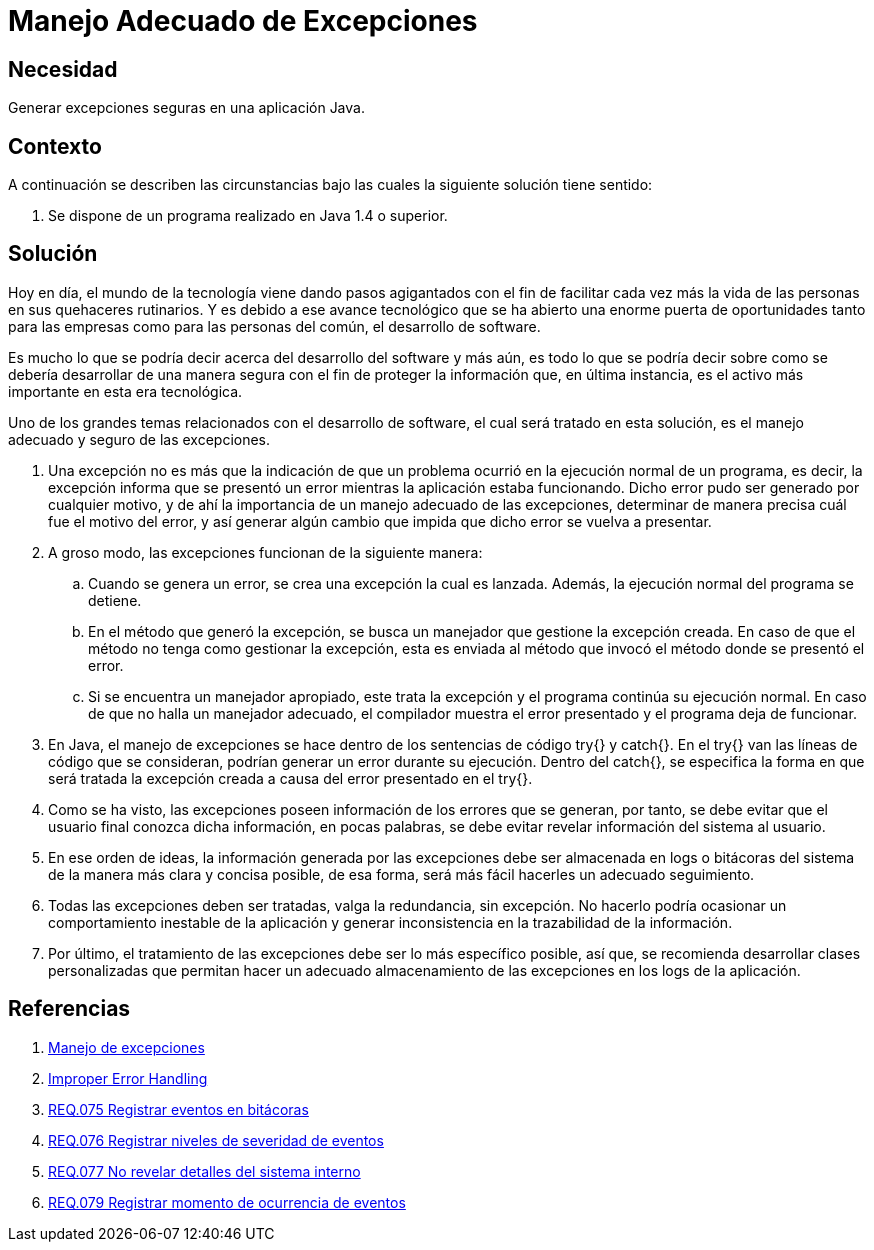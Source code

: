 :slug: defends/java/manejar-excepciones/
:category: java
:description: Nuestros ethical hackers explican qué son las excepciones, cuál es su causa y que implicaciones tiene no tener un adecuado manejo de éstas, por lo tanto explican cuáles son las pautas que los desarrolladores deben tener en cuenta para un manejo seguro de las mismas.
:keywords: Java, Seguridad, Excepciones, Error, Programación, Prácticas.
:defends: yes

= Manejo Adecuado de Excepciones

== Necesidad

Generar excepciones seguras en una aplicación +Java+.

== Contexto

A continuación se describen las circunstancias
bajo las cuales la siguiente solución tiene sentido:

. Se dispone de un programa realizado
en +Java 1.4+ o superior.

== Solución

Hoy en día, el mundo de la tecnología
viene dando pasos agigantados
con el fin de facilitar cada vez más
la vida de las personas
en sus quehaceres rutinarios.
Y es debido a ese avance tecnológico
que se ha abierto
una enorme puerta de oportunidades
tanto para las empresas
como para las personas del común,
el desarrollo de software.

Es mucho lo que se podría decir
acerca del desarrollo del software
y más aún, es todo lo que se podría decir
sobre como se debería desarrollar
de una manera segura
con el fin de proteger
la información que, en última instancia,
es el activo más importante en esta era tecnológica.

Uno de los grandes temas
relacionados con el desarrollo de software,
el cual será tratado en esta solución,
es el manejo adecuado y seguro de las excepciones.

. Una excepción no es más que la indicación
de que un problema ocurrió
en la ejecución normal de un programa,
es decir, la excepción informa
que se presentó un error
mientras la aplicación estaba funcionando.
Dicho error pudo ser generado por cualquier motivo,
y de ahí la importancia
de un manejo adecuado de las excepciones,
determinar de manera precisa
cuál fue el motivo del error,
y así generar algún cambio que impida
que dicho error se vuelva a presentar.

. A groso modo, las excepciones
funcionan de la siguiente manera:

.. Cuando se genera un error,
se crea una excepción la cual es lanzada.
Además, la ejecución normal del programa se detiene.

.. En el método que generó la excepción,
se busca un manejador que gestione la excepción creada.
En caso de que el método
no tenga como gestionar la excepción,
esta es enviada al método que invocó
el método donde se presentó el error.

.. Si se encuentra un manejador apropiado,
este trata la excepción
y el programa continúa su ejecución normal.
En caso de que no halla un manejador adecuado,
el compilador muestra el error presentado
y el programa deja de funcionar.

. En +Java+, el manejo de excepciones
se hace dentro de los sentencias de código
+try{}+ y +catch{}+.
En el +try{}+ van las líneas de código que se consideran,
podrían generar un error durante su ejecución.
Dentro del +catch{}+,
se especifica la forma en que será tratada
la excepción creada a causa
del error presentado en el +try{}+.

. Como se ha visto,
las excepciones poseen información
de los errores que se generan,
por tanto, se debe evitar que el usuario final
conozca dicha información, en pocas palabras,
se debe evitar revelar
información del sistema al usuario.

. En ese orden de ideas,
la información generada por las excepciones
debe ser almacenada en +logs+ o bitácoras del sistema
de la manera más clara y concisa posible,
de esa forma, será más fácil hacerles un adecuado seguimiento.

. Todas las excepciones deben ser tratadas,
valga la redundancia, sin excepción.
No hacerlo podría ocasionar
un comportamiento inestable de la aplicación
y generar inconsistencia
en la trazabilidad de la información.

. Por último, el tratamiento de las excepciones
debe ser lo más específico posible, así que,
se recomienda desarrollar clases personalizadas
que permitan hacer un adecuado almacenamiento
de las excepciones en los +logs+ de la aplicación.

== Referencias

. [[r1]] link:https://es.wikipedia.org/wiki/Manejo_de_excepciones[Manejo de excepciones]
. [[r2]] link:https://www.owasp.org/index.php/Improper_Error_Handling[Improper Error Handling]
. [[r3]] link:../../../rules/075/[REQ.075 Registrar eventos en bitácoras]
. [[r4]] link:../../../rules/076/[REQ.076 Registrar niveles de severidad de eventos]
. [[r5]] link:../../../rules/077/[REQ.077 No revelar detalles del sistema interno]
. [[r6]] link:../../../rules/079/[REQ.079 Registrar momento de ocurrencia de eventos]
